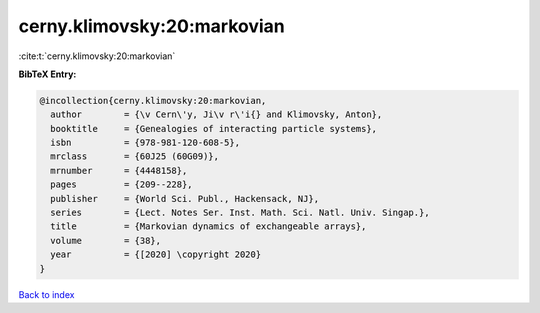 cerny.klimovsky:20:markovian
============================

:cite:t:`cerny.klimovsky:20:markovian`

**BibTeX Entry:**

.. code-block:: bibtex

   @incollection{cerny.klimovsky:20:markovian,
     author        = {\v Cern\'y, Ji\v r\'i{} and Klimovsky, Anton},
     booktitle     = {Genealogies of interacting particle systems},
     isbn          = {978-981-120-608-5},
     mrclass       = {60J25 (60G09)},
     mrnumber      = {4448158},
     pages         = {209--228},
     publisher     = {World Sci. Publ., Hackensack, NJ},
     series        = {Lect. Notes Ser. Inst. Math. Sci. Natl. Univ. Singap.},
     title         = {Markovian dynamics of exchangeable arrays},
     volume        = {38},
     year          = {[2020] \copyright 2020}
   }

`Back to index <../By-Cite-Keys.html>`__
